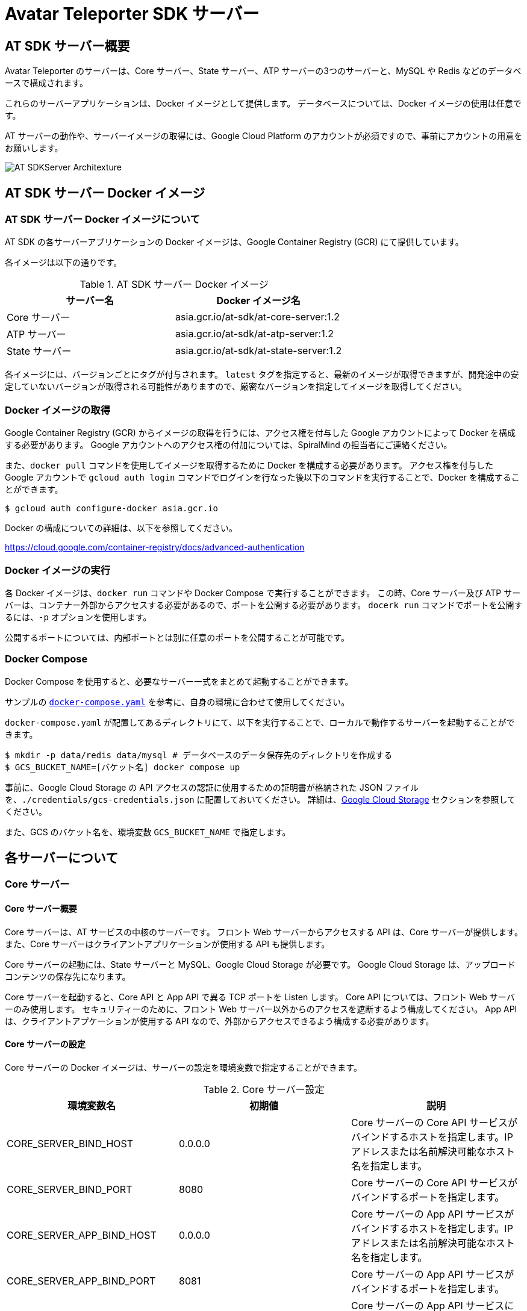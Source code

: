 = Avatar Teleporter SDK サーバー

== AT SDK サーバー概要

Avatar Teleporter のサーバーは、Core サーバー、State サーバー、ATP サーバーの3つのサーバーと、MySQL や Redis などのデータベースで構成されます。

これらのサーバーアプリケーションは、Docker イメージとして提供します。
データベースについては、Docker イメージの使用は任意です。

AT サーバーの動作や、サーバーイメージの取得には、Google Cloud Platform のアカウントが必須ですので、事前にアカウントの用意をお願いします。

image::images/at-sdk-server-architecture.svg[AT SDKServer Architexture]

== AT SDK サーバー Docker イメージ

=== AT SDK サーバー Docker イメージについて
AT SDK の各サーバーアプリケーションの Docker イメージは、Google Container Registry (GCR) にて提供しています。

各イメージは以下の通りです。

.AT SDK サーバー Docker イメージ
|===
| サーバー名 | Docker イメージ名

| Core サーバー
| asia.gcr.io/at-sdk/at-core-server:1.2

| ATP サーバー 
| asia.gcr.io/at-sdk/at-atp-server:1.2

| State サーバー 
| asia.gcr.io/at-sdk/at-state-server:1.2

|===

各イメージには、バージョンごとにタグが付与されます。
`latest` タグを指定すると、最新のイメージが取得できますが、開発途中の安定していないバージョンが取得される可能性がありますので、厳密なバージョンを指定してイメージを取得してください。

=== Docker イメージの取得

Google Container Registry (GCR) からイメージの取得を行うには、アクセス権を付与した Google アカウントによって Docker を構成する必要があります。
Google アカウントへのアクセス権の付加については、SpiralMind の担当者にご連絡ください。

また、`docker pull` コマンドを使用してイメージを取得するために Docker を構成する必要があります。
アクセス権を付与した Google アカウントで `gcloud auth login` コマンドでログインを行なった後以下のコマンドを実行することで、Docker を構成することができます。

[source, console]
----
$ gcloud auth configure-docker asia.gcr.io
----

Docker の構成についての詳細は、以下を参照してください。

https://cloud.google.com/container-registry/docs/advanced-authentication

=== Docker イメージの実行

各 Docker イメージは、`docker run` コマンドや Docker Compose で実行することができます。
この時、Core サーバー及び ATP サーバーは、コンテナー外部からアクセスする必要があるので、ポートを公開する必要があります。
`docerk run` コマンドでポートを公開するには、`-p` オプションを使用します。

公開するポートについては、内部ポートとは別に任意のポートを公開することが可能です。

=== Docker Compose

Docker Compose を使用すると、必要なサーバー一式をまとめて起動することができます。

サンプルの link:../docker/docker-compose.yaml[`docker-compose.yaml`] を参考に、自身の環境に合わせて使用してください。

`docker-compose.yaml` が配置してあるディレクトリにて、以下を実行することで、ローカルで動作するサーバーを起動することができます。

[source, console]
----
$ mkdir -p data/redis data/mysql # データベースのデータ保存先のディレクトリを作成する
$ GCS_BUCKET_NAME=[バケット名] docker compose up
----

事前に、Google Cloud Storage の API アクセスの認証に使用するための証明書が格納された JSON ファイルを、`./credentials/gcs-credentials.json` に配置しておいてください。
詳細は、link:#google_cloud_storage[Google Cloud Storage] セクションを参照してください。

また、GCS のバケット名を、環境変数 `GCS_BUCKET_NAME` で指定します。

== 各サーバーについて

=== Core サーバー

==== Core サーバー概要

Core サーバーは、AT サービスの中核のサーバーです。
フロント Web サーバーからアクセスする API は、Core サーバーが提供します。
また、Core サーバーはクライアントアプリケーションが使用する API も提供します。

Core サーバーの起動には、State サーバーと MySQL、Google Cloud Storage が必要です。
Google Cloud Storage は、アップロードコンテンツの保存先になります。

Core サーバーを起動すると、Core API と App API で異る TCP ポートを Listen します。
Core API については、フロント Web サーバーのみ使用します。
セキュリティーのために、フロント Web サーバー以外からのアクセスを遮断するよう構成してください。
App API は、クライアントアプケーションが使用する API なので、外部からアクセスできるよう構成する必要があります。

==== Core サーバーの設定

Core サーバーの Docker イメージは、サーバーの設定を環境変数で指定することができます。

.Core サーバー設定
|===
| 環境変数名 | 初期値 | 説明

| CORE_SERVER_BIND_HOST
| 0.0.0.0
| Core サーバーの Core API サービスがバインドするホストを指定します。IP アドレスまたは名前解決可能なホスト名を指定します。

| CORE_SERVER_BIND_PORT
| 8080
| Core サーバーの Core API サービスがバインドするポートを指定します。

| CORE_SERVER_APP_BIND_HOST
| 0.0.0.0
| Core サーバーの App API サービスがバインドするホストを指定します。IP アドレスまたは名前解決可能なホスト名を指定します。

| CORE_SERVER_APP_BIND_PORT
| 8081
| Core サーバーの App API サービスがバインドするポートを指定します。

| CORE_SERVER_APP_ENABLE_TLS
| false
| Core サーバーの App API サービスにて TLS を有効にするかどうかを指定します。有効にした場合は、`CORE_SERVER_APP_TLS_CERT_FILE` 及び `CORE_SERVER_APP_TLS_KEY_FILE` を設定する必要があります。

| CORE_SERVER_APP_TLS_CERT_FILE
|
| Core サーバーの App API サービスで TLS を使用するために必要な、TLS 証明書ファイルのパスを指定します。

| CORE_SERVER_APP_TLS_KEY_FILE
|
| Core サーバーの App API サービスで TLS を使用するために必要な、TLS 秘密鍵ファイルのパスを指定します。

| MYSQL_HOST
| mysql
| MySQL サーバーのホストを指定します。

| MYSQL_PORT
| 3306
| MySQL サーバーのポートを指定します。

| MYSQL_USERNAME
| root
| MySQL のユーザー名を指定します。

| MYSQL_PASSWORD
|
| MySQL のパスワードを指定します。

| MYSQL_DATABASE
| avatar_teleporter
| MySQL のデータベースを指定します。

| STATE_SERVER_HOST
| state
| State サーバーのホストを指定します。

| STATE_SERVER_PORT
| 8082
| State サーバーのポートを指定します。

| STATE_SERVER_SECURE
| true
| Core サーバーから State サーバーに gRPC でアクセスする場合の、トランスポートセキュリティを有効にするオプションです。State サーバーの TLS が有効になっている場合はトランスポートセキュリティを有効にする必要があります。

| GCS_CREDENTIALS
| /app/gcs-credentials.json
| GCS の API にアクセスの認証に使用する、サービスアカウントの証明書を格納した JSON ファイルのパスを指定します。

| GCS_BUCKET_NAME
| avatar-teleporter
| GCS のバケット名を指定します。

|===

==== データベースのマイグレーション

Core サーバーの Docker イメージには、データベースのマイグレーションを行うための、マイグレーションツールが含まれます。

Core サーバーの Docker イメージは、デフォルトでサーバーアプリケーションが起動するようエントリーポイントが設定されています。
`docker run` コマンドのオプション `--entrypoint` でエントリーポイントを `/app/at-db-migration` コマンドに変更することで、マイグレーションを実行できます。
マイグレーションツールは、サーバーアプリケーションと同様の設定を使用します。

また、Core サーバーには、起動時にマイグレーションを行うオプションが存在します。
Core サーバーのコンテナーを起動する際に、コマンドとして `-migraion` オプションを付加すると、サーバー起動時にマイグレーションが実行されます。
実際に `docker run` コマンドでオプションを指定する場合は、`"-c", "config.toml", "-migrate"` と付加してください。

[[google_cloud_storage]]
==== Google Cloud Storage

Core サーバーがコンテンツファイルを保存するストレージとして、Google Cloud Storage (GCS) を使用します。
Google Cloud Platform にて、Google Cloud Storage を有効にし、コンテンツファイルを保存する Bucket を作成します。

また、GCS の API にアクセスするためには、GCS へのアクセスを行う権限が付与されたサービスアカウントが必要です。
サービスアカウントを作成すると、API アクセスの認証に使用するための証明書が格納された JSON ファイルをダウンロードできるようになります。

ダウンロードした JSON ファイルは、`docker run` こまんどの `-v` オプションを使用してホストのボリュームをコンテナー内にマウントすることで、コンテナー内部から JSON ファイルにアクセス可能になります。

また、Core サーバーの Docker コンテナーに環境変数にて Bucket 名を指定します。

=== State サーバー

==== State サーバー概要

State サーバーは、ルームやデバイスの状態を管理するサーバーです。
Core サーバー及び ATP サーバーは、State サーバーを介してルームやデバイスの状態の変更や状態の取得を行います。

State サーバーの起動には、Redis が必要です。
State サーバーが管理するルームやデバイスの状態は、Redis によって永続化されます。

==== State サーバーの設定

State サーバーの Docker イメージは、サーバーの設定を環境変数で指定することができます。

.State サーバーの設定
|===
| 環境変数名 | 初期値 | 説明

| STATE_SERVER_BIND_HOST
| 0.0.0.0
| State サーバーがバインドするホストを指定します。IP アドレスまたは名前解決可能なホスト名を指定します。

| STATE_SERVER_BIND_PORT
| 8082
| State サーバーがバインドするポートを指定します。

| REDIS_HOST
| redis
| Redis サーバーのホストを指定します。

| REDIS_PORT
| 6379
| Redis サーバーのポートを指定します。

| REDIS_PASSWORD
| 
| Redis のパスワードを指定します。

| REDIS_DB
| 0
| Redis のデータベースを指定します。

|===

=== ATP サーバー

==== ATP サーバー概要

ATP サーバーは、クライアントアプケーションから送信される音声データや表情データの転送を行うサーバーです。
State サーバーで管理されるルームやデバイスの状態をもとに、クライアントアプリケーション間のデータ転送の制御を行います。

Core サーバーの起動には、State サーバーが必要です。

ATP サーバーは、UDP による通信を行います。

==== ATP サーバーの設定

ATP サーバーの Docker イメージは、サーバーの設定を環境変数で指定することができます。

.ATP サーバーの設定
|===
| 環境変数名 | 初期値 | 説明

| ATP_SERVER_BIND_HOST
| 0.0.0.0
| ATP サーバーがバインドするホストを指定します。IP アドレスまたは名前解決可能なホスト名を指定します。

| ATP_SERVER_BIND_PORT
| 10000
| ATP サーバーがバインドするポートを指定します。

| ATP_SERVER_SERVER_HOST
| localhost
| クライアントアプリケーションが ATP サーバーにアクセスするためのホストを指定します。

| ATP_SERVER_SERVER_PORT
| 10000
| クライアントアプリケーションが ATP サーバーにアクセスするためのポートを指定します。

| STATE_SERVER_HOST
| state
| State サーバーのホストを指定します。

| STATE_SERVER_PORT
| 8082
| State サーバーのポートを指定します。

| STATE_SERVER_SECURE
| true
| Core サーバーから State サーバーに gRPC でアクセスする場合の、トランスポートセキュリティを有効にするオプションです。State サーバーの TLS が有効になっている場合はトランスポートセキュリティを有効にする必要があります。

|===

